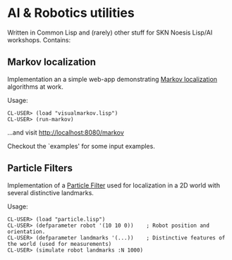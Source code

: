 * AI & Robotics utilities
Written in Common Lisp and (rarely) other stuff for SKN Noesis Lisp/AI workshops.
Contains:

** Markov localization
Implementation an a simple web-app demonstrating [[http://www.google.com/search?btnG=1&pws=0&q=Markov+localization][Markov localization]] algorithms at work.

Usage:

: CL-USER> (load "visualmarkov.lisp")
: CL-USER> (run-markov)

...and visit http://localhost:8080/markov

Checkout the `examples' for some input examples.

** Particle Filters
Implementation of a [[http://en.wikipedia.org/wiki/Particle_filter][Particle Filter]] used for localization in a 2D world with several distinctive landmarks.

Usage:

: CL-USER> (load "particle.lisp")
: CL-USER> (defparameter robot '(10 10 0))    ; Robot position and orientation.
: CL-USER> (defparameter landmarks '(...))    ; Distinctive features of the world (used for measurements)
: CL-USER> (simulate robot landmarks :N 1000)
